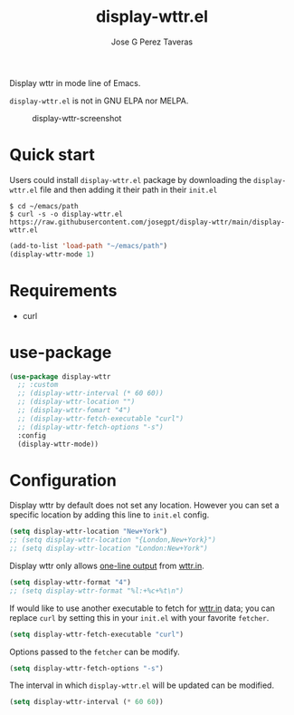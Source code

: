 #+TITLE: display-wttr.el
#+AUTHOR: Jose G Perez Taveras

Display wttr in mode line of Emacs.

=display-wttr.el= is not in GNU ELPA nor MELPA.

#+CAPTION: display-wttr-screenshot
#+NAME: display-wttr-screenshot
[[./display-wttr.png]]

* Quick start
Users could install =display-wttr.el= package by downloading the =display-wttr.el= file and then adding it their path in their =init.el=

#+BEGIN_SRC shell
  $ cd ~/emacs/path
  $ curl -s -o display-wttr.el https://raw.githubusercontent.com/josegpt/display-wttr/main/display-wttr.el
#+END_SRC
#+BEGIN_SRC emacs-lisp
  (add-to-list 'load-path "~/emacs/path")
  (display-wttr-mode 1)
#+END_SRC
* Requirements
+ curl
* use-package
#+BEGIN_SRC emacs-lisp
  (use-package display-wttr
    ;; :custom
    ;; (display-wttr-interval (* 60 60))
    ;; (display-wttr-location "")
    ;; (display-wttr-fomart "4")
    ;; (display-wttr-fetch-executable "curl")
    ;; (display-wttr-fetch-options "-s")
    :config
    (display-wttr-mode))
#+END_SRC
* Configuration
Display wttr by default does not set any location. However you can set
a specific location by adding this line to =init.el= config.
#+BEGIN_SRC emacs-lisp
  (setq display-wttr-location "New+York")
  ;; (setq display-wttr-location "{London,New+York}")
  ;; (setq display-wttr-location "London:New+York")
#+END_SRC

Display wttr only allows [[https://github.com/chubin/wttr.in#one-line-output][one-line output]] from [[https://github.com/chubin/wttr.in][wttr.in]].
#+BEGIN_SRC emacs-lisp
  (setq display-wttr-format "4")
  ;; (setq display-wttr-format "%l:+%c+%t\n")
#+END_SRC

If would like to use another executable to fetch for [[https://github.com/chubin/wttr.in][wttr.in]] data; you can replace =curl= by setting this in your =init.el= with your favorite =fetcher=.
#+BEGIN_SRC emacs-lisp
  (setq display-wttr-fetch-executable "curl")
#+END_SRC

Options passed to the =fetcher= can be modify.
#+BEGIN_SRC emacs-lisp
  (setq display-wttr-fetch-options "-s")
#+END_SRC

The interval in which =display-wttr.el= will be updated can be modified.
#+BEGIN_SRC emacs-lisp
(setq display-wttr-interval (* 60 60))
#+END_SRC
